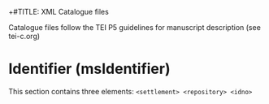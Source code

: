 +#TITLE: XML Catalogue files

Catalogue files follow the TEI P5 guidelines for manuscript description (see tei-c.org)

* Identifier (msIdentifier)
This section contains three elements: ~<settlement> <repository> <idno>~

